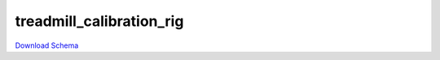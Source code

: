 
treadmill_calibration_rig
----------------------------------------------------

`Download Schema <https://raw.githubusercontent.com/AllenNeuralDynamics/Aind.Behavior.Services/main/src/schemas/treadmill_calibration_rig.json>`_

.. jsonschema:: https://raw.githubusercontent.com/AllenNeuralDynamics/Aind.Behavior.Services/main/src/schemas/treadmill_calibration_rig.json
   :lift_definitions:
   :auto_reference:

